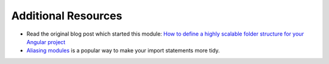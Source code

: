 Additional Resources
====================

* Read the original blog post which started this module: `How to define a highly scalable folder structure for your Angular project <https://itnext.io/choosing-a-highly-scalable-folder-structure-in-angular-d987de65ec7>`_
* `Aliasing modules <https://www.npmjs.com/package/module-alias>`_ is a popular way to make your import statements more tidy.
